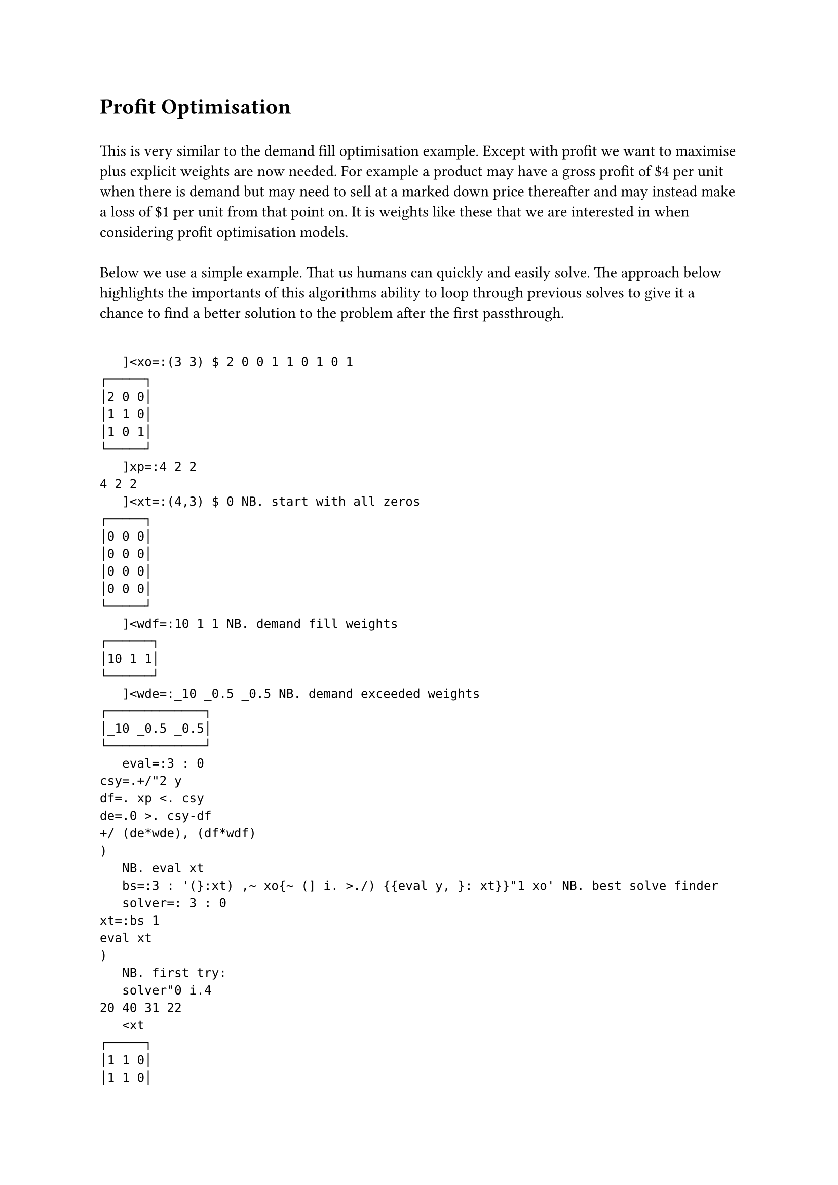 = Profit Optimisation
\
This is very similar to the demand fill optimisation example. Except with profit we want to maximise plus explicit weights are now needed. For example a product may have a gross profit of \$4 per unit when there is demand but may need to sell at a marked down price thereafter and may instead make a loss of \$1 per unit from that point on. It is weights like these that we are interested in when considering profit optimisation models.\
\
Below we use a simple example. That us humans can quickly and easily solve. The approach below highlights the importants of this algorithms ability to loop through previous solves to give it a chance to find a better solution to the problem after the first passthrough.\
\
```j
   ]<xo=:(3 3) $ 2 0 0 1 1 0 1 0 1
┌─────┐
│2 0 0│
│1 1 0│
│1 0 1│
└─────┘
   ]xp=:4 2 2
4 2 2
   ]<xt=:(4,3) $ 0 NB. start with all zeros
┌─────┐
│0 0 0│
│0 0 0│
│0 0 0│
│0 0 0│
└─────┘
   ]<wdf=:10 1 1 NB. demand fill weights
┌──────┐
│10 1 1│
└──────┘
   ]<wde=:_10 _0.5 _0.5 NB. demand exceeded weights
┌─────────────┐
│_10 _0.5 _0.5│
└─────────────┘
   eval=:3 : 0
csy=.+/"2 y
df=. xp <. csy
de=.0 >. csy-df
+/ (de*wde), (df*wdf)
)
   NB. eval xt
   bs=:3 : '(}:xt) ,~ xo{~ (] i. >./) {{eval y, }: xt}}"1 xo' NB. best solve finder
   solver=: 3 : 0
xt=:bs 1
eval xt
)
   NB. first try:
   solver"0 i.4
20 40 31 22
   <xt
┌─────┐
│1 1 0│
│1 1 0│
│2 0 0│
│2 0 0│
└─────┘
   xp - +/"2 xt
_2 0 2
   NB. second try:
   solver"0 i.4
33 44 44 44
   <xt
┌─────┐
│1 1 0│
│1 1 0│
│1 0 1│
│1 0 1│
└─────┘
   xp - +/"2 xt
0 0 0

```

